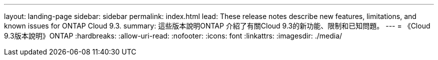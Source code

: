---
layout: landing-page 
sidebar: sidebar 
permalink: index.html 
lead: These release notes describe new features, limitations, and known issues for ONTAP Cloud 9.3. 
summary: 這些版本說明ONTAP 介紹了有關Cloud 9.3的新功能、限制和已知問題。 
---
= 《Cloud 9.3版本說明》ONTAP
:hardbreaks:
:allow-uri-read: 
:nofooter: 
:icons: font
:linkattrs: 
:imagesdir: ./media/


